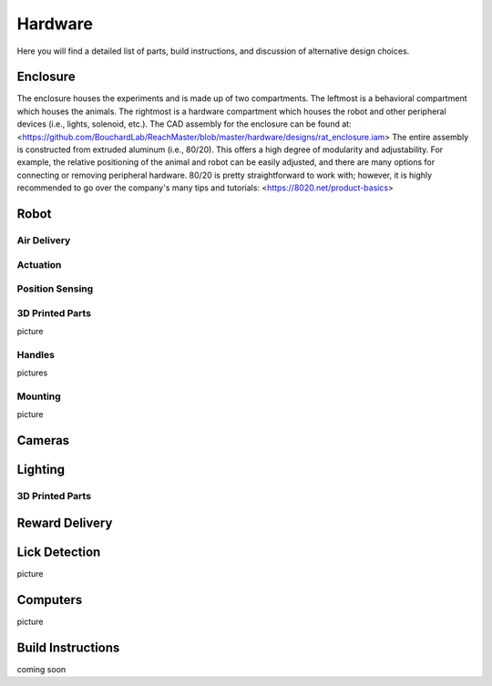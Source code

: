 Hardware
=======================================
Here you will find a detailed list of parts, build instructions, and discussion of alternative design choices.

Enclosure
---------
.. image:: /art/enclosure.png
	:align: center
	:width: 800

The enclosure houses the experiments and is made up of two compartments. The leftmost is a behavioral compartment which houses the animals. The rightmost is a hardware compartment which houses the robot and other peripheral devices (i.e., lights, solenoid, etc.). The CAD assembly for the enclosure can be found at:
<https://github.com/BouchardLab/ReachMaster/blob/master/hardware/designs/rat_enclosure.iam>
The entire assembly is constructed from extruded aluminum (i.e., 80/20). This offers a high degree of modularity and adjustability. For example, the relative positioning of the animal and robot can be easily adjusted, and there are many options for connecting or removing peripheral hardware. 80/20 is pretty straightforward to work with; however, it is highly recommended to go over the company's many tips and tutorials:
<https://8020.net/product-basics>


Robot
-----
.. image:: /art/robot.png
	:align: center
	:width: 800

Air Delivery
^^^^^^^^^^^^^^
.. image:: /art/compressor_plus_valves.png
	:align: center
	:width: 400

Actuation
^^^^^^^^^^^^^^^^^^^
.. image:: /art/pneumatic_cylinder.jpeg
	:align: center
	:width: 400

Position Sensing
^^^^^^^^^^^^^^^^
.. image:: /art/potentiometer.jpg
	:align: center
	:width: 400

3D Printed Parts
^^^^^^^^^^^^^^^^
picture

Handles
^^^^^^^
pictures

Mounting
^^^^^^^^
picture

Cameras
-------
.. image:: /art/cameras.png
	:align: center
	:width: 400

Lighting
--------
.. image:: /art/neopixels.png
	:align: center
	:width: 400

3D Printed Parts
^^^^^^^^^^^^^^^^

Reward Delivery
---------------
.. image:: /art/solenoid.png
	:align: center
	:width: 250

Lick Detection
--------------
picture

Computers
---------
picture

Build Instructions
------------------
coming soon






